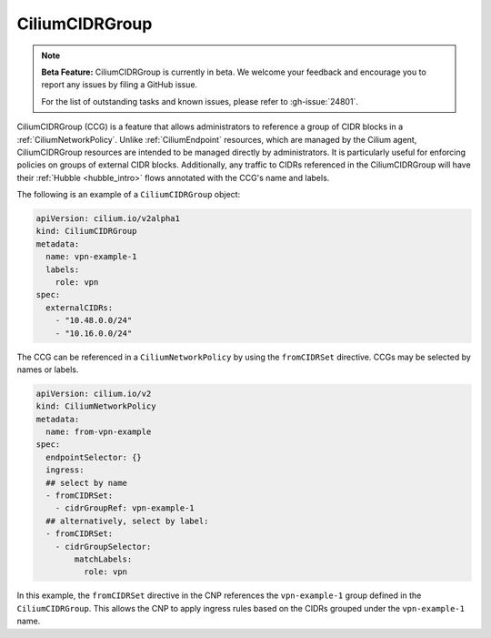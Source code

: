 .. only:: not (epub or latex or html)

    WARNING: You are looking at unreleased Cilium documentation.
    Please use the official rendered version released here:
    https://docs.cilium.io

.. _CiliumCIDRGroup:

***************************
CiliumCIDRGroup
***************************

.. note::

    **Beta Feature:** CiliumCIDRGroup is currently in beta. We welcome your feedback
    and encourage you to report any issues by filing a GitHub issue.

    For the list of outstanding tasks and known issues, please refer to :gh-issue:`24801`.

CiliumCIDRGroup (CCG) is a feature that allows administrators to reference a group of
CIDR blocks in a :ref:`CiliumNetworkPolicy`. Unlike :ref:`CiliumEndpoint` resources,
which are managed by the Cilium agent, CiliumCIDRGroup resources are intended
to be managed directly by administrators.
It is particularly useful for enforcing policies on groups of external CIDR blocks. 
Additionally, any traffic to CIDRs referenced in the CiliumCIDRGroup will have their 
:ref:`Hubble <hubble_intro>` flows annotated with the CCG's name and labels.


The following is an example of a ``CiliumCIDRGroup`` object:


.. code-block:: yaml

  apiVersion: cilium.io/v2alpha1
  kind: CiliumCIDRGroup
  metadata:
    name: vpn-example-1
    labels:
      role: vpn 
  spec:
    externalCIDRs:
      - "10.48.0.0/24"
      - "10.16.0.0/24"


The CCG can be referenced in a ``CiliumNetworkPolicy``
by using the ``fromCIDRSet`` directive. CCGs may be selected
by names or labels.


.. code-block:: yaml

  apiVersion: cilium.io/v2
  kind: CiliumNetworkPolicy
  metadata:
    name: from-vpn-example
  spec:
    endpointSelector: {}
    ingress:
    ## select by name
    - fromCIDRSet:
      - cidrGroupRef: vpn-example-1
    ## alternatively, select by label:
    - fromCIDRSet:
      - cidrGroupSelector:
          matchLabels:
            role: vpn


In this example, the ``fromCIDRSet`` directive in the CNP references the
``vpn-example-1`` group defined in the ``CiliumCIDRGroup``. This allows the CNP to
apply ingress rules based on the CIDRs grouped under the ``vpn-example-1`` name.